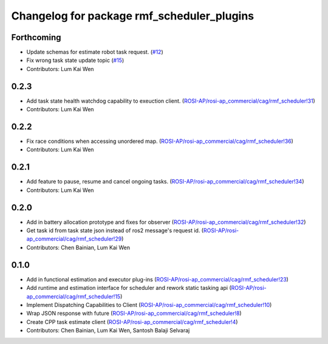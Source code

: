 ^^^^^^^^^^^^^^^^^^^^^^^^^^^^^^^^^^^^^^^^^^^
Changelog for package rmf_scheduler_plugins
^^^^^^^^^^^^^^^^^^^^^^^^^^^^^^^^^^^^^^^^^^^

Forthcoming
-----------
* Update schemas for estimate robot task request. (`#12 <https://github.com/ros-industrial/rmf_scheduler/pull/12>`_)
* Fix wrong task state update topic (`#15 <https://github.com/ros-industrial/rmf_scheduler/pull/15>`_)
* Contributors: Lum Kai Wen

0.2.3
-----
* Add task state health watchdog capability to exeuction client. (`ROSI-AP/rosi-ap_commercial/cag/rmf_scheduler!31 <https://gitlab.com/ROSI-AP/rosi-ap_commercial/cag/rmf_scheduler/-/merge_requests/31>`_)
* Contributors: Lum Kai Wen

0.2.2
-----
* Fix race conditions when accessing unordered map. (`ROSI-AP/rosi-ap_commercial/cag/rmf_scheduler!36 <https://gitlab.com/ROSI-AP/rosi-ap_commercial/cag/rmf_scheduler/-/merge_requests/36>`_)
* Contributors: Lum Kai Wen

0.2.1
-----
* Add feature to pause, resume and cancel ongoing tasks. (`ROSI-AP/rosi-ap_commercial/cag/rmf_scheduler!34 <https://gitlab.com/ROSI-AP/rosi-ap_commercial/cag/rmf_scheduler/-/merge_requests/34>`_)
* Contributors: Lum Kai Wen

0.2.0
-----
* Add in battery allocation prototype and fixes for observer (`ROSI-AP/rosi-ap_commercial/cag/rmf_scheduler!32 <https://gitlab.com/ROSI-AP/rosi-ap_commercial/cag/rmf_scheduler/-/merge_requests/32>`_)
* Get task id from task state json instead of ros2 message's request id. (`ROSI-AP/rosi-ap_commercial/cag/rmf_scheduler!29 <https://gitlab.com/ROSI-AP/rosi-ap_commercial/cag/rmf_scheduler/-/merge_requests/29>`_)
* Contributors: Chen Bainian, Lum Kai Wen

0.1.0
-----
* Add in functional estimation and executor plug-ins (`ROSI-AP/rosi-ap_commercial/cag/rmf_scheduler!23 <https://gitlab.com/ROSI-AP/rosi-ap_commercial/cag/rmf_scheduler/-/merge_requests/23>`_)
* Add runtime and estimation interface for scheduler and rework static tasking api (`ROSI-AP/rosi-ap_commercial/cag/rmf_scheduler!15 <https://gitlab.com/ROSI-AP/rosi-ap_commercial/cag/rmf_scheduler/-/merge_requests/15>`_)
* Implement Dispatching Capabilities to Client (`ROSI-AP/rosi-ap_commercial/cag/rmf_scheduler!10 <https://gitlab.com/ROSI-AP/rosi-ap_commercial/cag/rmf_scheduler/-/merge_requests/10>`_)
* Wrap JSON response with future (`ROSI-AP/rosi-ap_commercial/cag/rmf_scheduler!8 <https://gitlab.com/ROSI-AP/rosi-ap_commercial/cag/rmf_scheduler/-/merge_requests/8>`_)
* Create CPP task estimate client (`ROSI-AP/rosi-ap_commercial/cag/rmf_scheduler!4 <https://gitlab.com/ROSI-AP/rosi-ap_commercial/cag/rmf_scheduler/-/merge_requests/4>`_)
* Contributors: Chen Bainian, Lum Kai Wen, Santosh Balaji Selvaraj
